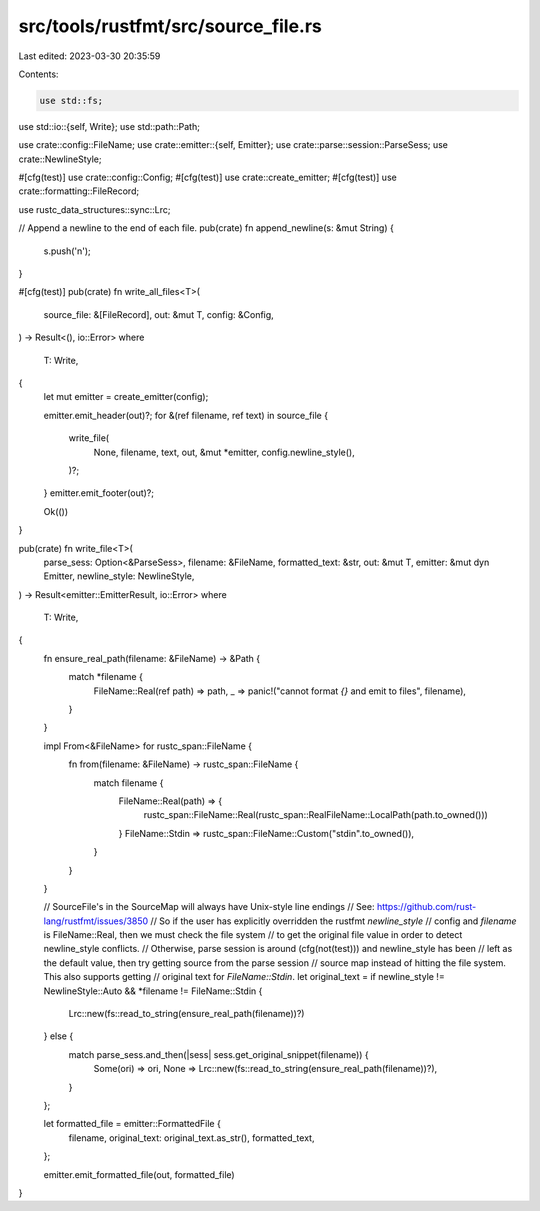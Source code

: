 src/tools/rustfmt/src/source_file.rs
====================================

Last edited: 2023-03-30 20:35:59

Contents:

.. code-block:: rs

    use std::fs;
use std::io::{self, Write};
use std::path::Path;

use crate::config::FileName;
use crate::emitter::{self, Emitter};
use crate::parse::session::ParseSess;
use crate::NewlineStyle;

#[cfg(test)]
use crate::config::Config;
#[cfg(test)]
use crate::create_emitter;
#[cfg(test)]
use crate::formatting::FileRecord;

use rustc_data_structures::sync::Lrc;

// Append a newline to the end of each file.
pub(crate) fn append_newline(s: &mut String) {
    s.push('\n');
}

#[cfg(test)]
pub(crate) fn write_all_files<T>(
    source_file: &[FileRecord],
    out: &mut T,
    config: &Config,
) -> Result<(), io::Error>
where
    T: Write,
{
    let mut emitter = create_emitter(config);

    emitter.emit_header(out)?;
    for &(ref filename, ref text) in source_file {
        write_file(
            None,
            filename,
            text,
            out,
            &mut *emitter,
            config.newline_style(),
        )?;
    }
    emitter.emit_footer(out)?;

    Ok(())
}

pub(crate) fn write_file<T>(
    parse_sess: Option<&ParseSess>,
    filename: &FileName,
    formatted_text: &str,
    out: &mut T,
    emitter: &mut dyn Emitter,
    newline_style: NewlineStyle,
) -> Result<emitter::EmitterResult, io::Error>
where
    T: Write,
{
    fn ensure_real_path(filename: &FileName) -> &Path {
        match *filename {
            FileName::Real(ref path) => path,
            _ => panic!("cannot format `{}` and emit to files", filename),
        }
    }

    impl From<&FileName> for rustc_span::FileName {
        fn from(filename: &FileName) -> rustc_span::FileName {
            match filename {
                FileName::Real(path) => {
                    rustc_span::FileName::Real(rustc_span::RealFileName::LocalPath(path.to_owned()))
                }
                FileName::Stdin => rustc_span::FileName::Custom("stdin".to_owned()),
            }
        }
    }

    // SourceFile's in the SourceMap will always have Unix-style line endings
    // See: https://github.com/rust-lang/rustfmt/issues/3850
    // So if the user has explicitly overridden the rustfmt `newline_style`
    // config and `filename` is FileName::Real, then we must check the file system
    // to get the original file value in order to detect newline_style conflicts.
    // Otherwise, parse session is around (cfg(not(test))) and newline_style has been
    // left as the default value, then try getting source from the parse session
    // source map instead of hitting the file system. This also supports getting
    // original text for `FileName::Stdin`.
    let original_text = if newline_style != NewlineStyle::Auto && *filename != FileName::Stdin {
        Lrc::new(fs::read_to_string(ensure_real_path(filename))?)
    } else {
        match parse_sess.and_then(|sess| sess.get_original_snippet(filename)) {
            Some(ori) => ori,
            None => Lrc::new(fs::read_to_string(ensure_real_path(filename))?),
        }
    };

    let formatted_file = emitter::FormattedFile {
        filename,
        original_text: original_text.as_str(),
        formatted_text,
    };

    emitter.emit_formatted_file(out, formatted_file)
}


